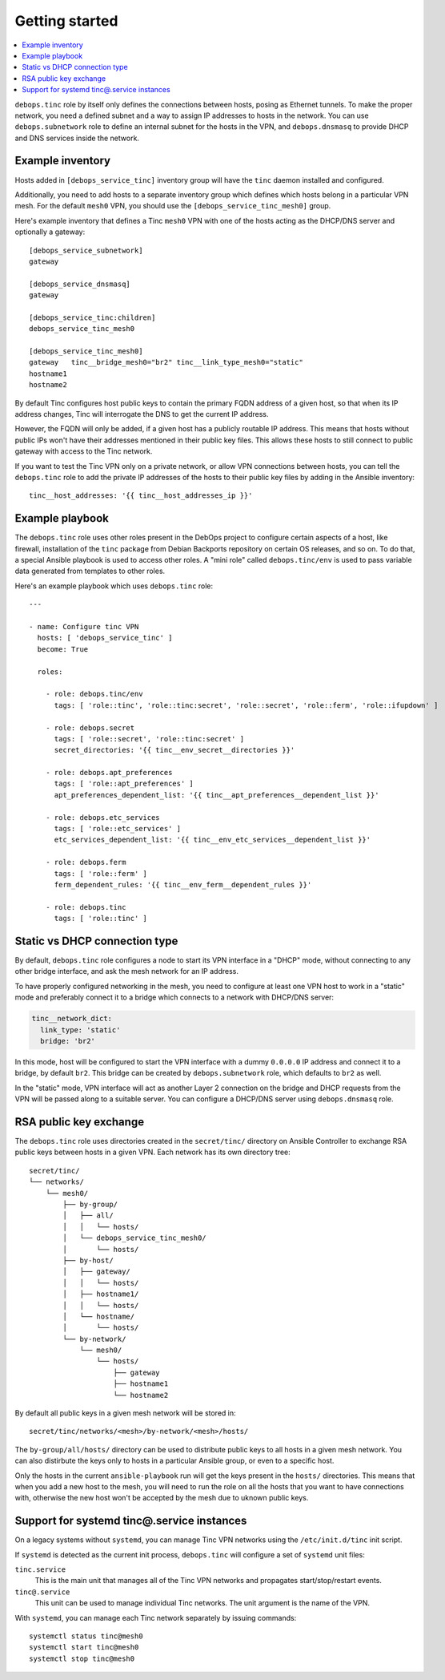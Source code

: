 Getting started
===============

.. contents::
   :local:

``debops.tinc`` role by itself only defines the connections between hosts,
posing as Ethernet tunnels. To make the proper network, you need a defined
subnet and a way to assign IP addresses to hosts in the network. You can use
``debops.subnetwork`` role to define an internal subnet for the hosts in the
VPN, and ``debops.dnsmasq`` to provide DHCP and DNS services inside the
network.

Example inventory
-----------------

Hosts added in ``[debops_service_tinc]`` inventory group will have the ``tinc``
daemon installed and configured.

Additionally, you need to add hosts to a separate inventory group which defines
which hosts belong in a particular VPN mesh. For the default ``mesh0`` VPN, you
should use the ``[debops_service_tinc_mesh0]`` group.

Here's example inventory that defines a Tinc ``mesh0`` VPN with one of the
hosts acting as the DHCP/DNS server and optionally a gateway::

    [debops_service_subnetwork]
    gateway

    [debops_service_dnsmasq]
    gateway

    [debops_service_tinc:children]
    debops_service_tinc_mesh0

    [debops_service_tinc_mesh0]
    gateway   tinc__bridge_mesh0="br2" tinc__link_type_mesh0="static"
    hostname1
    hostname2

By default Tinc configures host public keys to contain the primary FQDN address
of a given host, so that when its IP address changes, Tinc will interrogate the
DNS to get the current IP address.

However, the FQDN will only be added, if a given host has a publicly routable
IP address. This means that hosts without public IPs won't have their addresses
mentioned in their public key files. This allows these hosts to still connect
to public gateway with access to the Tinc network.

If you want to test the Tinc VPN only on a private network, or allow VPN
connections between hosts, you can tell the ``debops.tinc`` role to add the
private IP addresses of the hosts to their public key files by adding in the
Ansible inventory::

    tinc__host_addresses: '{{ tinc__host_addresses_ip }}'

Example playbook
----------------

The ``debops.tinc`` role uses other roles present in the DebOps project to
configure certain aspects of a host, like firewall, installation of the
``tinc`` package from Debian Backports repository on certain OS releases, and
so on. To do that, a special Ansible playbook is used to access other roles.
A "mini role" called ``debops.tinc/env`` is used to pass variable data
generated from templates to other roles.

Here's an example playbook which uses ``debops.tinc`` role::

    ---

    - name: Configure tinc VPN
      hosts: [ 'debops_service_tinc' ]
      become: True

      roles:

        - role: debops.tinc/env
          tags: [ 'role::tinc', 'role::tinc:secret', 'role::secret', 'role::ferm', 'role::ifupdown' ]

        - role: debops.secret
          tags: [ 'role::secret', 'role::tinc:secret' ]
          secret_directories: '{{ tinc__env_secret__directories }}'

        - role: debops.apt_preferences
          tags: [ 'role::apt_preferences' ]
          apt_preferences_dependent_list: '{{ tinc__apt_preferences__dependent_list }}'

        - role: debops.etc_services
          tags: [ 'role::etc_services' ]
          etc_services_dependent_list: '{{ tinc__env_etc_services__dependent_list }}'

        - role: debops.ferm
          tags: [ 'role::ferm' ]
          ferm_dependent_rules: '{{ tinc__env_ferm__dependent_rules }}'

        - role: debops.tinc
          tags: [ 'role::tinc' ]

Static vs DHCP connection type
------------------------------

By default, ``debops.tinc`` role configures a node to start its VPN interface
in a "DHCP" mode, without connecting to any other bridge interface, and ask the
mesh network for an IP address.

To have properly configured networking in the mesh, you need to configure at
least one VPN host to work in a "static" mode and preferably connect it to
a bridge which connects to a network with DHCP/DNS server:

.. code-block:: yaml

   tinc__network_dict:
     link_type: 'static'
     bridge: 'br2'

In this mode, host will be configured to start the VPN interface with a dummy
``0.0.0.0`` IP address and connect it to a bridge, by default ``br2``. This
bridge can be created by ``debops.subnetwork`` role, which defaults to ``br2``
as well.

In the "static" mode, VPN interface will act as another Layer 2 connection on
the bridge and DHCP requests from the VPN will be passed along to a suitable
server. You can configure a DHCP/DNS server using ``debops.dnsmasq`` role.

RSA public key exchange
-----------------------

The ``debops.tinc`` role uses directories created in the ``secret/tinc/``
directory on Ansible Controller to exchange RSA public keys between hosts in
a given VPN. Each network has its own directory tree::

    secret/tinc/
    └── networks/
        └── mesh0/
            ├── by-group/
            │   ├── all/
            │   │   └── hosts/
            │   └── debops_service_tinc_mesh0/
            │       └── hosts/
            ├── by-host/
            │   ├── gateway/
            │   │   └── hosts/
            │   ├── hostname1/
            │   │   └── hosts/
            │   └── hostname/
            │       └── hosts/
            └── by-network/
                └── mesh0/
                    └── hosts/
                        ├── gateway
                        ├── hostname1
                        └── hostname2

By default all public keys in a given mesh network will be stored in::

    secret/tinc/networks/<mesh>/by-network/<mesh>/hosts/

The ``by-group/all/hosts/`` directory can be used to distribute public keys to
all hosts in a given mesh network. You can also distirbute the keys only to
hosts in a particular Ansible group, or even to a specific host.

Only the hosts in the current ``ansible-playbook`` run will get the keys
present in the ``hosts/`` directories. This means that when you add a new host
to the mesh, you will need to run the role on all the hosts that you want to
have connections with, otherwise the new host won't be accepted by the mesh due
to uknown public keys.

Support for systemd tinc@.service instances
-------------------------------------------

On a legacy systems without ``systemd``, you can manage Tinc VPN networks using
the ``/etc/init.d/tinc`` init script.

If ``systemd`` is detected as the current init process, ``debops.tinc`` will
configure a set of ``systemd`` unit files:

``tinc.service``
  This is the main unit that manages all of the Tinc VPN networks and
  propagates start/stop/restart events.

``tinc@.service``
  This unit can be used to manage individual Tinc networks. The unit argument
  is the name of the VPN.

With ``systemd``, you can manage each Tinc network separately by issuing
commands::

    systemctl status tinc@mesh0
    systemctl start tinc@mesh0
    systemctl stop tinc@mesh0

